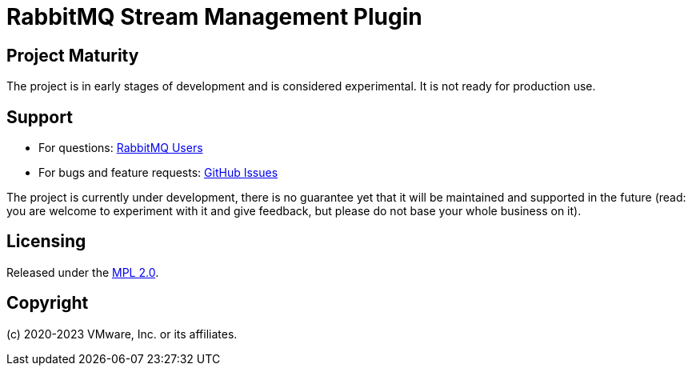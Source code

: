 = RabbitMQ Stream Management Plugin

== Project Maturity

The project is in early stages of development and is considered experimental.
It is not ready for production use.

== Support

* For questions: https://groups.google.com/forum/#!forum/rabbitmq-users[RabbitMQ Users]
* For bugs and feature requests: https://github.com/rabbitmq/rabbitmq-server/issues[GitHub Issues]

The project is currently under development, there is no guarantee yet that it will be maintained and supported
in the future (read: you are welcome to experiment with it and give feedback, but please do not base
your whole business on it).

== Licensing

Released under the link:LICENSE-MPL-RabbitMQ[MPL 2.0].

== Copyright

(c) 2020-2023 VMware, Inc. or its affiliates.